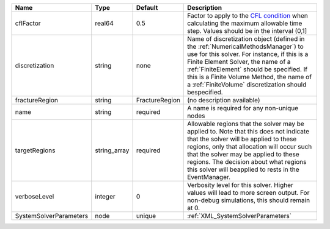 

====================== ============ ============== ======================================================================================================================================================================================================================================================================================================================= 
Name                   Type         Default        Description                                                                                                                                                                                                                                                                                                             
====================== ============ ============== ======================================================================================================================================================================================================================================================================================================================= 
cflFactor              real64       0.5            Factor to apply to the `CFL condition <http://en.wikipedia.org/wiki/Courant-Friedrichs-Lewy_condition>`_ when calculating the maximum allowable time step. Values should be in the interval (0,1]                                                                                                                       
discretization         string       none           Name of discretization object (defined in the :ref:`NumericalMethodsManager`) to use for this solver. For instance, if this is a Finite Element Solver, the name of a :ref:`FiniteElement` should be specified. If this is a Finite Volume Method, the name of a :ref:`FiniteVolume` discretization should bespecified. 
fractureRegion         string       FractureRegion (no description available)                                                                                                                                                                                                                                                                                              
name                   string       required       A name is required for any non-unique nodes                                                                                                                                                                                                                                                                             
targetRegions          string_array required       Allowable regions that the solver may be applied to. Note that this does not indicate that the solver will be applied to these regions, only that allocation will occur such that the solver may be applied to these regions. The decision about what regions this solver will beapplied to rests in the EventManager.  
verboseLevel           integer      0              Verbosity level for this solver. Higher values will lead to more screen output. For non-debug  simulations, this should remain at 0.                                                                                                                                                                                    
SystemSolverParameters node         unique         :ref:`XML_SystemSolverParameters`                                                                                                                                                                                                                                                                                       
====================== ============ ============== ======================================================================================================================================================================================================================================================================================================================= 


